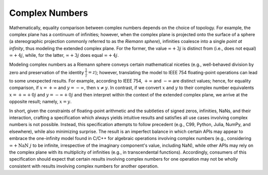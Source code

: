 .. _complex-numbers:

Complex Numbers
===============

Mathematically, equality comparison between complex numbers depends on the choice of topology. For example, the complex plane has a continuum of infinities; however, when the complex plane is projected onto the surface of a sphere (a stereographic projection commonly referred to as the *Riemann sphere*), infinities coalesce into a single *point at infinity*, thus modeling the extended complex plane. For the former, the value :math:`\infty + 3j` is distinct from (i.e., does not equal) :math:`\infty + 4j`, while, for the latter, :math:`\infty + 3j` does equal :math:`\infty + 4j`.

Modeling complex numbers as a Riemann sphere conveys certain mathematical niceties (e.g., well-behaved division by zero and preservation of the identity :math:`\frac{1}{\frac{1}{z}} = z`); however, translating the model to IEEE 754 floating-point operations can lead to some unexpected results. For example, according to IEEE 754, :math:`+\infty` and :math:`-\infty` are distinct values; hence, for equality comparison, if :math:`x = +\infty` and :math:`y = -\infty`, then :math:`x \neq y`. In contrast, if we convert :math:`x` and :math:`y` to their complex number equivalents :math:`x = +\infty + 0j` and :math:`y = -\infty + 0j` and then interpret within the context of the extended complex plane, we arrive at the opposite result; namely, :math:`x = y`.

In short, given the constraints of floating-point arithmetic and the subtleties of signed zeros, infinities, NaNs, and their interaction, crafting a specification which always yields intuitive results and satisfies all use cases involving complex numbers is not possible. Instead, this specification attempts to follow precedent (e.g., C99, Python, Julia, NumPy, and elsewhere), while also minimizing surprise. The result is an imperfect balance in which certain APIs may appear to embrace the one-infinity model found in C/C++ for algebraic operations involving complex numbers (e.g., considering :math:`\infty + \operatorname{NaN}\ j` to be infinite, irrespective of the imaginary component's value, including NaN), while other APIs may rely on the complex plane with its multiplicity of infinities (e.g., in transcendental functions). Accordingly, consumers of this specification should expect that certain results involving complex numbers for one operation may not be wholly consistent with results involving complex numbers for another operation.